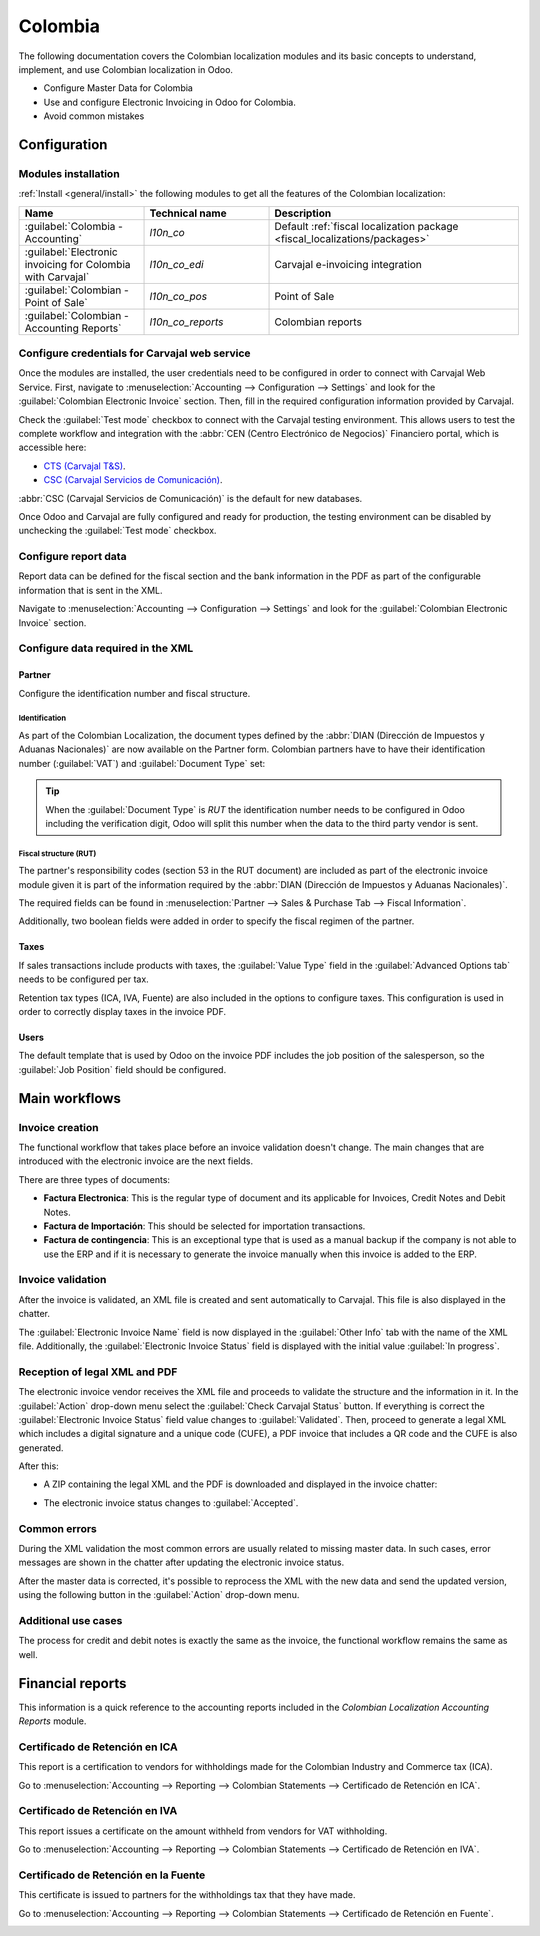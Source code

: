 ========
Colombia
========

The following documentation covers the Colombian localization modules and its basic concepts to
understand, implement, and use Colombian localization in Odoo.

- Configure Master Data for Colombia
- Use and configure Electronic Invoicing in Odoo for Colombia.
- Avoid common mistakes

.. seealso::
   `Smart Tutorial - Localización de Colombia
   <https://www.odoo.com/slides/smart-tutorial-localizacion-de-colombia-132>`_

Configuration
=============

Modules installation
--------------------

:ref:`Install <general/install>` the following modules to get all the features of the Colombian
localization:

.. list-table::
   :header-rows: 1
   :widths: 25 25 50

   * - Name
     - Technical name
     - Description
   * - :guilabel:`Colombia - Accounting`
     - `l10n_co`
     - Default :ref:`fiscal localization package <fiscal_localizations/packages>`
   * - :guilabel:`Electronic invoicing for Colombia with Carvajal`
     - `l10n_co_edi`
     - Carvajal e-invoicing integration
   * - :guilabel:`Colombian - Point of Sale`
     - `l10n_co_pos`
     - Point of Sale
   * - :guilabel:`Colombian - Accounting Reports`
     - `l10n_co_reports`
     - Colombian reports

Configure credentials for Carvajal web service
----------------------------------------------

Once the modules are installed, the user credentials need to be configured in order to connect with
Carvajal Web Service. First, navigate to :menuselection:`Accounting --> Configuration --> Settings`
and look for the :guilabel:`Colombian Electronic Invoice` section. Then, fill in the required
configuration information provided by Carvajal.

.. image:: colombia/carvajal-credential-config.png
   :alt: Configure credentials for Carvajal web service in Odoo.

Check the :guilabel:`Test mode` checkbox to connect with the Carvajal testing environment. This
allows users to test the complete workflow and integration with the :abbr:`CEN (Centro Electrónico
de Negocios)` Financiero portal, which is accessible here:

- `CTS (Carvajal T&S) <https://cenflab.cen.biz/site/>`_.
- `CSC (Carvajal Servicios de Comunicación) <https://web-stage.facturacarvajal.com/>`_.

:abbr:`CSC (Carvajal Servicios de Comunicación)` is the default for new databases.

Once Odoo and Carvajal are fully configured and ready for production, the testing environment can be
disabled by unchecking the :guilabel:`Test mode` checkbox.

Configure report data
---------------------

Report data can be defined for the fiscal section and the bank information in the PDF as part of the
configurable information that is sent in the XML.

Navigate to :menuselection:`Accounting --> Configuration --> Settings` and look for the
:guilabel:`Colombian Electronic Invoice` section.

.. image:: colombia/report-config.png
   :alt: Configure the report data in Odoo.

Configure data required in the XML
----------------------------------

Partner
~~~~~~~

Configure the identification number and fiscal structure.

Identification
**************

As part of the Colombian Localization, the document types defined by the :abbr:`DIAN (Dirección de
Impuestos y Aduanas Nacionales)` are now available on the Partner form. Colombian partners have to
have their identification number (:guilabel:`VAT`) and :guilabel:`Document Type` set:

.. image:: colombia/partner-rut-doc-type.png
   :alt: The document type of RUT set in Odoo.

.. tip::
   When the :guilabel:`Document Type` is `RUT` the identification number needs to be configured in
   Odoo including the verification digit, Odoo will split this number when the data to the third
   party vendor is sent.

Fiscal structure (RUT)
**********************

The partner's responsibility codes (section 53 in the RUT document) are included as part of the
electronic invoice module given it is part of the information required by the :abbr:`DIAN (Dirección
de Impuestos y Aduanas Nacionales)`.

The required fields can be found in :menuselection:`Partner --> Sales & Purchase Tab --> Fiscal
Information`.

.. image:: colombia/partner-fiscal-information.png
   :alt: The fiscal information included in the electronic invoice module in Odoo.

Additionally, two boolean fields were added in order to specify the fiscal regimen of the partner.

Taxes
~~~~~

If sales transactions include products with taxes, the :guilabel:`Value Type` field in the
:guilabel:`Advanced Options tab` needs to be configured per tax.

Retention tax types (ICA, IVA, Fuente) are also included in the options to configure taxes. This
configuration is used in order to correctly display taxes in the invoice PDF.

.. image:: colombia/retention-tax-types.png
   :alt: The ICA, IVA and Fuente fields in the Advanced Options tab in Odoo.

Users
~~~~~

The default template that is used by Odoo on the invoice PDF includes the job position of the
salesperson, so the :guilabel:`Job Position` field should be configured.

Main workflows
==============

.. image:: colombia/electronic-invoice-workflow.png
   :alt: Electronic invoice workflow in Odoo.

Invoice creation
----------------

The functional workflow that takes place before an invoice validation doesn't change. The main
changes that are introduced with the electronic invoice are the next fields.

There are three types of documents:

- **Factura Electronica**: This is the regular type of document and its applicable for Invoices,
  Credit Notes and Debit Notes.
- **Factura de Importación**: This should be selected for importation transactions.
- **Factura de contingencia**: This is an exceptional type that is used as a manual backup if the
  company is not able to use the ERP and if it is necessary to generate the invoice manually when
  this invoice is added to the ERP.

Invoice validation
------------------

After the invoice is validated, an XML file is created and sent automatically to Carvajal. This file
is also displayed in the chatter.

.. image:: colombia/carvajal-invoice-xml-chatter.png
   :alt: Carvajal XML invoice file in Odoo chatter.

The :guilabel:`Electronic Invoice Name` field is now displayed in the :guilabel:`Other Info` tab
with the name of the XML file. Additionally, the :guilabel:`Electronic Invoice Status` field is
displayed with the initial value :guilabel:`In progress`.

Reception of legal XML and PDF
------------------------------

The electronic invoice vendor receives the XML file and proceeds to validate the structure and the
information in it. In the :guilabel:`Action` drop-down menu select the :guilabel:`Check Carvajal
Status` button. If everything is correct the :guilabel:`Electronic Invoice Status` field value
changes to :guilabel:`Validated`. Then, proceed to generate a legal XML which includes a digital
signature and a unique code (CUFE), a PDF invoice that includes a QR code and the CUFE is also
generated.

After this:

- A ZIP containing the legal XML and the PDF is downloaded and displayed in the invoice chatter:

  .. image:: colombia/zip-invoice-chatter.png
     :alt: ZIP file displayed in the invoice chatter in Odoo.

  .. image:: colombia/zip-file-contents.png
     :alt: XML and PDF contained in invoice ZIP file.

- The electronic invoice status changes to :guilabel:`Accepted`.

Common errors
-------------

During the XML validation the most common errors are usually related to missing master data. In such
cases, error messages are shown in the chatter after updating the electronic invoice status.

.. image:: colombia/xml-validation-errors.png
   :alt: XML validation errors shown in the invoice chatter in Odoo.

After the master data is corrected, it's possible to reprocess the XML with the new data and send
the updated version, using the following button in the :guilabel:`Action` drop-down menu.

.. image:: colombia/updated-invoice-status.png
   :alt: The updated invoice status in Odoo.

Additional use cases
--------------------

The process for credit and debit notes is exactly the same as the invoice, the functional workflow
remains the same as well.

Financial reports
=================

This information is a quick reference to the accounting reports included in the *Colombian
Localization Accounting Reports* module.

Certificado de Retención en ICA
-------------------------------

This report is a certification to vendors for withholdings made for the Colombian Industry and
Commerce tax (ICA).

Go to :menuselection:`Accounting --> Reporting --> Colombian Statements --> Certificado de Retención
en ICA`.

.. image:: colombia/ica-report.png
   :alt: Certificado de Retención en ICA report in Odoo Accounting.

Certificado de Retención en IVA
-------------------------------

This report issues a certificate on the amount withheld from vendors for VAT withholding.

Go to :menuselection:`Accounting --> Reporting --> Colombian Statements --> Certificado de Retención
en IVA`.

.. image:: colombia/iva-report.png
   :alt: Certificado de Retención en IVA report in Odoo Accounting.

Certificado de Retención en la Fuente
-------------------------------------

This certificate is issued to partners for the withholdings tax that they have made.

Go to :menuselection:`Accounting --> Reporting --> Colombian Statements --> Certificado de Retención
en Fuente`.

.. image:: colombia/fuente-report.png
   :alt: Certificado de Retención en Fuente report in Odoo Accounting.
